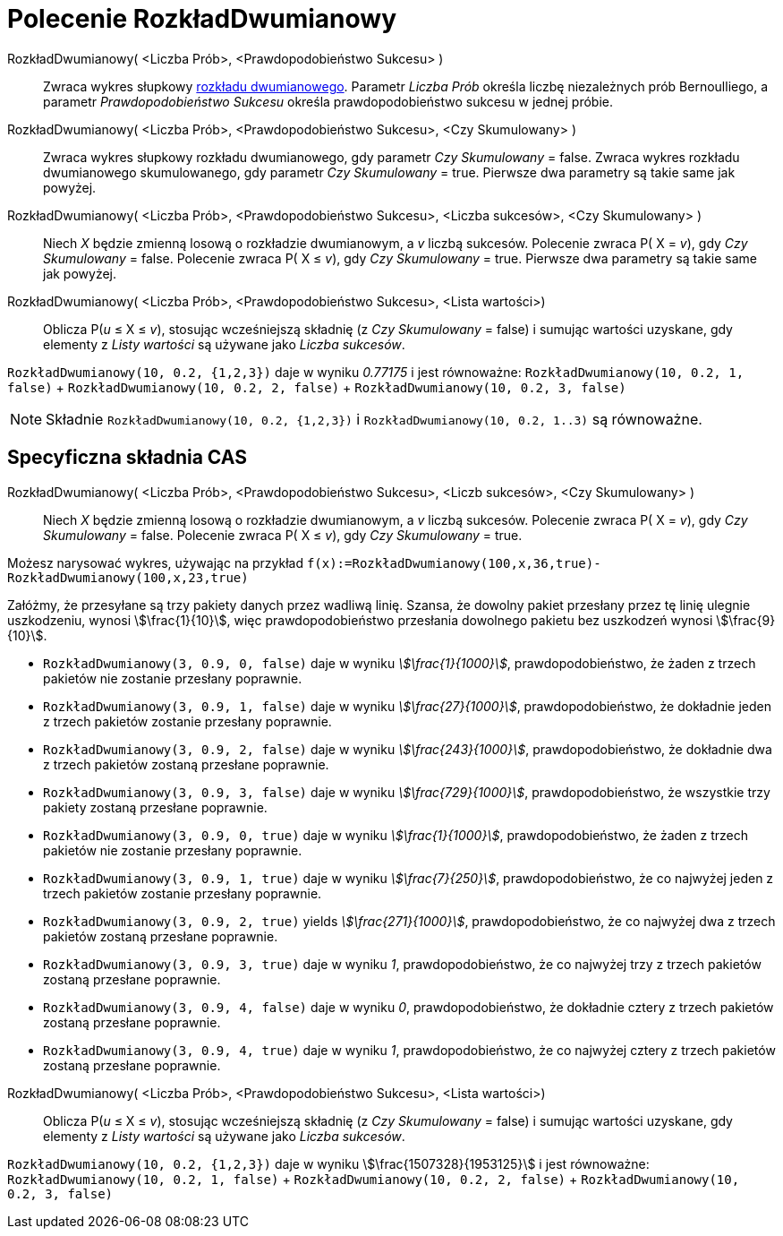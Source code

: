 = Polecenie RozkładDwumianowy
:page-en: commands/BinomialDist
ifdef::env-github[:imagesdir: /en/modules/ROOT/assets/images]

RozkładDwumianowy( <Liczba Prób>, <Prawdopodobieństwo Sukcesu> )::
  Zwraca wykres słupkowy https://pl.wikipedia.org/wiki/Rozk%C5%82ad_dwumianowy[rozkładu dwumianowego].
  Parametr _Liczba Prób_ określa liczbę niezależnych prób Bernoulliego, a parametr _Prawdopodobieństwo 
Sukcesu_ określa prawdopodobieństwo sukcesu w jednej próbie.

RozkładDwumianowy( <Liczba Prób>, <Prawdopodobieństwo Sukcesu>, <Czy Skumulowany> )::
  Zwraca wykres słupkowy rozkładu dwumianowego, gdy parametr _Czy Skumulowany_ = false.
  Zwraca wykres rozkładu dwumianowego skumulowanego, gdy parametr _Czy Skumulowany_ = true.
  Pierwsze dwa parametry są takie same jak powyżej.

RozkładDwumianowy( <Liczba Prób>, <Prawdopodobieństwo Sukcesu>, <Liczba sukcesów>, <Czy Skumulowany> )::
  Niech _X_ będzie zmienną losową o rozkładzie dwumianowym, a _v_ liczbą sukcesów.
  Polecenie zwraca P( X = _v_), gdy _Czy Skumulowany_ = false.
  Polecenie zwraca P( X ≤ _v_), gdy _Czy Skumulowany_ = true.
  Pierwsze dwa parametry są takie same jak powyżej.

RozkładDwumianowy( <Liczba Prób>, <Prawdopodobieństwo Sukcesu>, <Lista wartości>)::
  Oblicza P(_u_ ≤ X ≤ _v_), stosując wcześniejszą składnię (z _Czy Skumulowany_ = false)  i sumując wartości uzyskane, gdy elementy z _Listy wartości_ są używane jako _Liczba sukcesów_.

[EXAMPLE]
====

`++RozkładDwumianowy(10, 0.2, {1,2,3})++` daje w wyniku _0.77175_ i jest równoważne: `++RozkładDwumianowy(10, 0.2, 1, false)++` + `++RozkładDwumianowy(10, 0.2, 2, false)++` + `++RozkładDwumianowy(10, 0.2, 3, false)++`

====


[NOTE]
====

Składnie `++RozkładDwumianowy(10, 0.2, {1,2,3})++` i  `++RozkładDwumianowy(10, 0.2, 1..3)++` są równoważne.

====



== Specyficzna składnia CAS


RozkładDwumianowy( <Liczba Prób>, <Prawdopodobieństwo Sukcesu>, <Liczb sukcesów>, <Czy Skumulowany> )::
  Niech _X_ będzie zmienną losową o rozkładzie dwumianowym, a _v_ liczbą sukcesów.
  Polecenie zwraca P( X = _v_), gdy _Czy Skumulowany_ = false.
  Polecenie zwraca P( X ≤ _v_), gdy _Czy Skumulowany_ = true.

[EXAMPLE]
====

Możesz narysować wykres, używając na przykład `++f(x):=RozkładDwumianowy(100,x,36,true)-RozkładDwumianowy(100,x,23,true)++`

====

[EXAMPLE]
====

Załóżmy, że przesyłane są trzy pakiety danych przez wadliwą linię. Szansa, że dowolny pakiet przesłany przez tę linię 
ulegnie uszkodzeniu, wynosi stem:[\frac{1}{10}], więc prawdopodobieństwo przesłania dowolnego pakietu bez uszkodzeń wynosi
stem:[\frac{9}{10}].

* `++RozkładDwumianowy(3, 0.9, 0, false)++` daje w wyniku _stem:[\frac{1}{1000}]_, prawdopodobieństwo, że żaden z trzech pakietów 
nie zostanie przesłany poprawnie.
* `++RozkładDwumianowy(3, 0.9, 1, false)++` daje w wyniku _stem:[\frac{27}{1000}]_, prawdopodobieństwo, że dokładnie jeden z trzech 
pakietów zostanie przesłany poprawnie.
* `++RozkładDwumianowy(3, 0.9, 2, false)++` daje w wyniku _stem:[\frac{243}{1000}]_, prawdopodobieństwo, że dokładnie dwa z 
trzech pakietów zostaną przesłane poprawnie.
* `++RozkładDwumianowy(3, 0.9, 3, false)++` daje w wyniku _stem:[\frac{729}{1000}]_, prawdopodobieństwo, że wszystkie trzy 
pakiety zostaną przesłane poprawnie.
* `++RozkładDwumianowy(3, 0.9, 0, true)++` daje w wyniku _stem:[\frac{1}{1000}]_, prawdopodobieństwo, że żaden z trzech pakietów 
nie zostanie przesłany poprawnie.
* `++RozkładDwumianowy(3, 0.9, 1, true)++` daje w wyniku _stem:[\frac{7}{250}]_, prawdopodobieństwo, że co najwyżej jeden z trzech 
pakietów zostanie przesłany poprawnie.
* `++RozkładDwumianowy(3, 0.9, 2, true)++` yields _stem:[\frac{271}{1000}]_, prawdopodobieństwo, że co najwyżej dwa z trzech 
pakietów zostaną przesłane poprawnie.
* `++RozkładDwumianowy(3, 0.9, 3, true)++` daje w wyniku _1_, prawdopodobieństwo, że co najwyżej trzy z trzech pakietów zostaną 
przesłane poprawnie.
* `++RozkładDwumianowy(3, 0.9, 4, false)++` daje w wyniku _0_, prawdopodobieństwo, że dokładnie cztery z trzech pakietów zostaną 
przesłane poprawnie.
* `++RozkładDwumianowy(3, 0.9, 4, true)++` daje w wyniku _1_, prawdopodobieństwo, że co najwyżej cztery z trzech pakietów zostaną 
przesłane poprawnie.

====

RozkładDwumianowy( <Liczba Prób>, <Prawdopodobieństwo Sukcesu>, <Lista wartości>)::
  Oblicza P(_u_ ≤ X ≤ _v_), stosując wcześniejszą składnię (z _Czy Skumulowany_ = false)  i sumując wartości uzyskane, gdy elementy z _Listy wartości_ są używane jako _Liczba sukcesów_.

[EXAMPLE]
====

`++RozkładDwumianowy(10, 0.2, {1,2,3})++` daje w wyniku stem:[\frac{1507328}{1953125}] i jest równoważne: `++RozkładDwumianowy(10, 0.2, 1, false)++` + `++RozkładDwumianowy(10, 0.2, 2, false)++` + `++RozkładDwumianowy(10, 0.2, 3, false)++`

====
